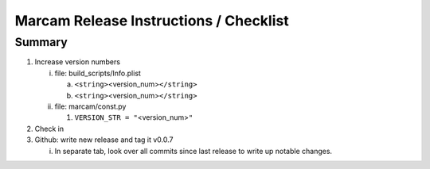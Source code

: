 Marcam Release Instructions / Checklist
=======================================

Summary
-------

1. Increase version numbers

   i. file: build_scripts/Info.plist 

      a. ``<string>``\ <version_num>\ ``</string>``
      #. ``<string>``\ <version_num>\ ``</string>``

   #. file: marcam/const.py

      #. ``VERSION_STR = "``\ <version_num>\ ``"``

#. Check in
#. Github: write new release and tag it v0.0.7

   i. In separate tab, look over all commits since last release to write up
      notable changes.


